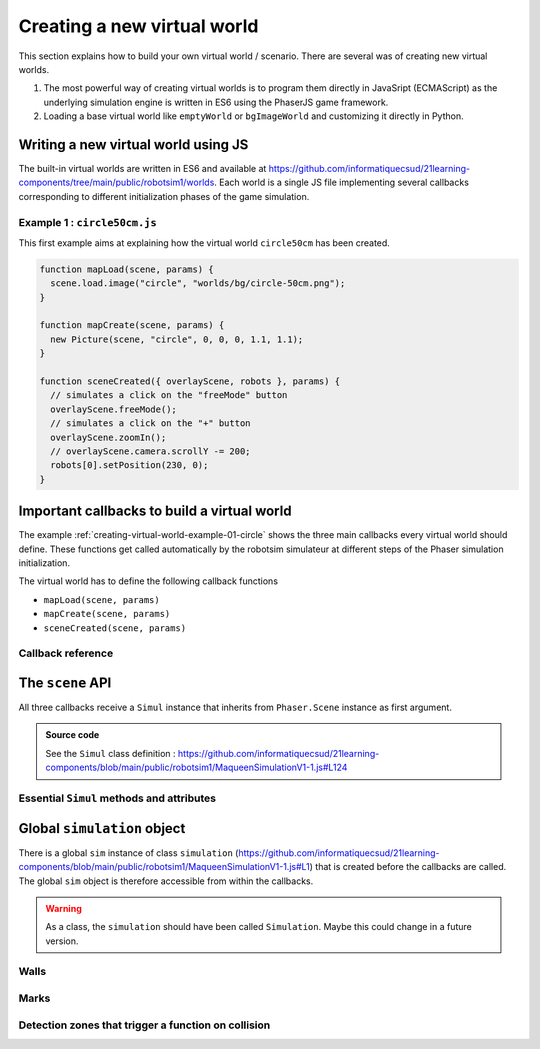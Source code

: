 .. _creating-virtual-world.rst:

Creating a new virtual world
############################

This section explains how to build your own virtual world / scenario. There are
several was of creating new virtual worlds. 

#.  The most powerful way of creating virtual worlds is to program them directly
    in JavaSript (ECMAScript) as the underlying simulation engine is written in
    ES6 using the PhaserJS game framework.

#.  Loading a base virtual world like ``emptyWorld`` or ``bgImageWorld`` and
    customizing it directly in Python.

Writing a new virtual world using JS
====================================

The built-in virtual worlds are written in ES6 and available at
https://github.com/informatiquecsud/21learning-components/tree/main/public/robotsim1/worlds.
Each world is a single JS file implementing several callbacks corresponding to
different initialization phases of the game simulation.

..  _creating-virtual-world-example-01-circle:

Example 1 : ``circle50cm.js``
-----------------------------

This first example aims at explaining how the virtual world ``circle50cm``
has been created.

..  code-block:: javascript

    function mapLoad(scene, params) {
      scene.load.image("circle", "worlds/bg/circle-50cm.png");
    }
    
    function mapCreate(scene, params) {
      new Picture(scene, "circle", 0, 0, 0, 1.1, 1.1);
    }
    
    function sceneCreated({ overlayScene, robots }, params) {
      // simulates a click on the "freeMode" button
      overlayScene.freeMode();
      // simulates a click on the "+" button
      overlayScene.zoomIn();
      // overlayScene.camera.scrollY -= 200;
      robots[0].setPosition(230, 0);
    }


Important callbacks to build a virtual world
============================================

The example :ref:`creating-virtual-world-example-01-circle` shows the three main
callbacks every virtual world should define. These functions get called
automatically by the robotsim simulateur at different steps of the Phaser
simulation initialization.

The virtual world has to define the following callback functions

* ``mapLoad(scene, params)``
* ``mapCreate(scene, params)``
* ``sceneCreated(scene, params)``

Callback reference
------------------

..  js:function:: mapLoad(scene, params)
 
    :param Phaser.Scene scene: The main Phaser scene (see https://photonstorm.github.io/phaser3-docs/Phaser.Scene.html)
    :param URLSearchParams params: See https://developer.mozilla.org/en-US/docs/Web/API/URLSearchParams
    :returns: No value returned.
 
    The ``mapLoad`` callback is called first. Its purpose is to preload all the
    assets needed for the virtual world. This is mots useful to preload background
    images with the ``async`` function ``scene.load.image``. 

..  js:function:: mapCreate(scene, params)
 
    :param Phaser.Scene scene: The main Phaser scene (see https://photonstorm.github.io/phaser3-docs/Phaser.Scene.html)
    :param URLSearchParams params: See https://developer.mozilla.org/en-US/docs/Web/API/URLSearchParams
    :returns: No value returned.
 
    The ``mapCreate`` callback is called once the images have been downloaded and
    once the scene has been setup. This is the place to populate the world with
    elements like pictures, walls, marks and detection zones.

    
..  js:function:: sceneCreated(scene, params)
 
    :param Phaser.Scene scene: The main Phaser scene (see https://photonstorm.github.io/phaser3-docs/Phaser.Scene.html)
    :param URLSearchParams params: See https://developer.mozilla.org/en-US/docs/Web/API/URLSearchParams
    :returns: No value returned.
 
    The ``sceneCreated`` callback is called once the scene has been created and the
    robot is positioned at the origin heading upwards. This is the right place to
    adjust details like the zoom factor or the camera scrolling to make the world
    fit into the screen.


The ``scene`` API
=================

All three callbacks receive a ``Simul`` instance that inherits from
``Phaser.Scene`` instance as first argument. 

..  admonition:: Source code

    See the ``Simul`` class definition :
    https://github.com/informatiquecsud/21learning-components/blob/main/public/robotsim1/MaqueenSimulationV1-1.js#L124

Essential ``Simul`` methods and attributes
------------------------------------------

..  js:function:: scene.load.image(key, url, [xhrSettings])
 
    :param string key: A string representing a unique identifier for the image once loaded.
    :param string url: A string representing the location where to get the image file from.
    :param 	Phaser.Types.Loader.XHRSettingsObject | false xhrSettings: Custom XHR parameters. See https://photonstorm.github.io/phaser3-docs/Phaser.Types.Loader.html#.XHRSettingsObject
    :returns: The ``Phaser.Loader.LoaderPlugin`` loader instance

    Adds the image specified by ``url`` to the load queue. See also
    https://photonstorm.github.io/phaser3-docs/Phaser.Loader.LoaderPlugin.html#image__anchor


Global ``simulation`` object
============================

There is a global ``sim`` instance of class ``simulation``
(https://github.com/informatiquecsud/21learning-components/blob/main/public/robotsim1/MaqueenSimulationV1-1.js#L1)
that is created before the callbacks are called. The global ``sim`` object is
therefore accessible from within the callbacks.

..  warning::

    As a class, the ``simulation`` should have been called ``Simulation``. Maybe
    this could change in a future version.

Walls
-----

..  js:function:: sim.wallCircle(x, y, r)

    Adds a new circular wall to the scene. A wall can be detected by the US to
    measure distances to the wall. Moreover, the robot cannot go through the
    wall that acts like a fixed unmovable physical obstacle.

    :param Number x: :math:`x`-coordinate of the initial position of the center of the created game object.
    :param Number y: :math:`y`-coordinate of the initial position of the center of the created game object. 
    :param Number r: Radius of the initial position for the created game object. 
    :returns: The created ``wallCircle`` instance

    
..  js:function:: sim.wallRect(x, y, width, height, angle=0)

    Adds a new rectangular wall to the scene. A wall can be detected by the US
    to measure distances to the wall. Moreover, the robot cannot go through the
    wall that acts like a fixed unmovable physical obstacle.

    :param Number x: :math:`x`-coordinate of the initial position of the center of the created game object. 
    :param Number y: :math:`y`-coordinate of the initial position of the center of the created game object. 
    :param Number width: Initial width of the created rectangle mark. 
    :param Number height: Initial height of the created rectangle mark. 
    :param Number angle: Initial angle of the created rectangle mark. 
    :returns: The created ``wallRect`` instance

..  js:function:: sim.wallPoly(x, y, points)

    Adds a new polygonal wall to the scene. A wall can be detected by the US to
    measure distances to the wall. Moreover, the robot cannot go through the
    wall that acts like a fixed unmovable physical obstacle.

    :param Number x: :math:`x`-coordinate of the initial position of the center of the created polygon. 
    :param Number y: :math:`y`-coordinate of the initial position of the center of the created polygon. 
    :param Phaser.Types.Math.Vector2Like points: Coordinates of the polygon
        vertices relative to the :math:`(x, y)` coordinates. See
        https://photonstorm.github.io/phaser3-docs/Phaser.Types.Math.html#.Vector2Like
        and https://photonstorm.github.io/phaser3-docs/Phaser.Geom.Polygon.html
    :returns: The created ``wallPoly`` instance

Marks
-----

..  js:function:: sim.markCircle(x, y, r)

    Adds a new circular mark to the scene. A mark is an object on the ground the
    robot can go through. The robot can use the infrared sensor to measure the
    darkness of the mark. A mark is either dark (0) or light (1).
    

    :param Number x: :math:`x`-coordinate of the initial position of the center of the created game object.
    :param Number y: :math:`y`-coordinate of the initial position of the center of the created game object. 
    :param Number r: Radius of the initial position for the created game object. 
    :returns: The created ``markCircle`` instance

    
..  js:function:: sim.markRect(x, y, width, height, angle=0)

    Adds a new rectangular mark to the scene. A mark is an object on the ground the
    robot can go through. The robot can use the infrared sensor to measure the
    darkness of the mark. A mark is either dark (0) or light (1).

    :param Number x: :math:`x`-coordinate of the initial position of the center of the created game object. 
    :param Number y: :math:`y`-coordinate of the initial position of the center of the created game object. 
    :param Number width: Initial width of the created rectangle mark. 
    :param Number height: Initial height of the created rectangle mark. 
    :param Number angle: Initial angle of the created rectangle mark. 
    :returns: The created ``markRect`` instance

..  js:function:: sim.markPoly(x, y, points)

    Adds a new polygonal mark to the scene.  A mark is an object on the ground
    the robot can go through. The robot can use the infrared sensor to measure
    the darkness of the mark. A mark is either dark (0) or light (1).
    

    :param Number x: :math:`x`-coordinate of the initial position of the center of the created polygon. 
    :param Number y: :math:`y`-coordinate of the initial position of the center of the created polygon. 
    :param Phaser.Types.Math.Vector2Like points: Coordinates of the polygon
        vertices relative to the :math:`(x, y)` coordinates. See
        https://photonstorm.github.io/phaser3-docs/Phaser.Types.Math.html#.Vector2Like
        and https://photonstorm.github.io/phaser3-docs/Phaser.Geom.Polygon.html
    :returns: The created ``markPoly`` instance

Detection zones that trigger a function on collision
----------------------------------------------------

..  js:function:: sim.zoneCircle(x, y, r, callback, color=0xff0000, alpha=0.3)

    Adds a new circular zone to the scene. A detection zone is a region of the
    virtual world the robot can go through. When the robot collides with the
    detection zone, the callback is fired.

    :param Number x: :math:`x`-coordinate of the initial position of the center of the created game object.
    :param Number y: :math:`y`-coordinate of the initial position of the center of the created game object. 
    :param Number r: Radius of the initial position for the created game object. 
    :returns: The created ``zoneCircle`` instance

    
..  js:function:: sim.zoneRect(x, y, width, height, angle, callback, color=0xff0000, alpha=0.3)

    Adds a new rectangular zone to the scene. A detection zone is a region of
    the virtual world the robot can go through. When the robot collides with the
    detection zone, the callback is fired.

    :param Number x: :math:`x`-coordinate of the initial position of the center of the created game object. 
    :param Number y: :math:`y`-coordinate of the initial position of the center of the created game object. 
    :param Number width: Initial width of the created rectangle mark. 
    :param Number height: Initial height of the created rectangle mark. 
    :param Number angle: Initial angle of the created rectangle mark. 
    :param callback callback: Function to call when the robot collides with the detection zone.
    :param int color: Hex number of the form ``0x------`` of the RGB code for
        the desired color. (Example: ``0xff00ff`` for magenta)
    :param Number alpha: Number between 0 and 1 to indicate the transparency
        (0=not transparent, 1=fully transparent)
    :returns: The created ``zoneRect`` instance

..  js:function:: sim.zonePoly(x, y, points, callback, color=0xff0000, alpha=0.3)

    Adds a new polygonal zone to the scene. A detection zone is a region of the
    virtual world the robot can go through. When the robot collides with the
    detection zone, the callback is fired.

    :param Number x: :math:`x`-coordinate of the initial position of the center of the created polygon. 
    :param Number y: :math:`y`-coordinate of the initial position of the center of the created polygon. 
    :param Phaser.Types.Math.Vector2Like points: Coordinates of the polygon
        vertices relative to the :math:`(x, y)` coordinates. See
        https://photonstorm.github.io/phaser3-docs/Phaser.Types.Math.html#.Vector2Like
        and https://photonstorm.github.io/phaser3-docs/Phaser.Geom.Polygon.html
    :param callback callback: Function to call when the robot collides with the detection zone.
    :param int color: Hex number of the form ``0x------`` of the RGB code for
        the desired color. (Example: ``0xff00ff`` for magenta)
    :param Number alpha: Number between 0 and 1 to indicate the transparency
        (0=not transparent, 1=fully transparent)
    :returns: The created ``zonePoly`` instance
